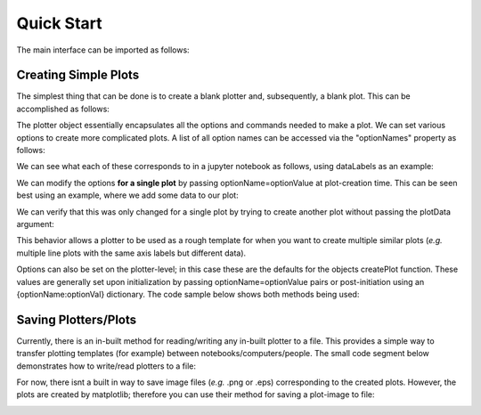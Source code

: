 Quick Start
===========

The main interface can be imported as follows:

.. image:: images/quick_start/imports_cell.png

Creating Simple Plots
---------------------

The simplest thing that can be done is to create a blank plotter and, subsequently, a blank plot. This can be accomplished as follows:

.. image:: images/quick_start/blank_plot.png

The plotter object essentially encapsulates all the options and commands needed to make a plot. We can set various options to create more complicated plots. A list of all option names can be accessed via the "optionNames" property as follows:

.. image:: images/quick_start/option_names.png

We can see what each of these corresponds to in a jupyter notebook as follows, using dataLabels as an example:

.. image:: images/quick_start/option_docstring.png

We can modify the options **for a single plot** by passing optionName=optionValue at plot-creation time. This can be seen best using an example, where we add some data to our plot:

.. image:: images/quick_start/plot_with_data.png

We can verify that this was only changed for a single plot by trying to create another plot without passing the plotData argument:

.. image:: images/quick_start/blank_plotter_no_state_change.png


This behavior allows a plotter to be used as a rough template for when you want to create multiple similar plots (*e.g.* multiple line plots with the same axis labels but different data).

Options can also be set on the plotter-level; in this case these are the defaults for the objects createPlot function. These values are generally set upon initialization by passing optionName=optionValue pairs or post-initiation using an {optionName:optionVal} dictionary. The code sample below shows both methods being used:

.. image:: images/quick_start/uk_gas_plot_a.png


Saving Plotters/Plots
---------------------

Currently, there is an in-built method for reading/writing any in-built plotter to a file. This provides a simple way to transfer plotting templates (for example) between notebooks/computers/people. The small code segment below demonstrates how to write/read plotters to a file:

.. image:: images/quick_start/serialization_example.png

For now, there isnt a built in way to save image files (*e.g.* .png or .eps) corresponding to the created plots. However, the plots are created by matplotlib; therefore you can use their method for saving a plot-image to file:

.. image:: images/quick_start/mpl_save_fig.png


